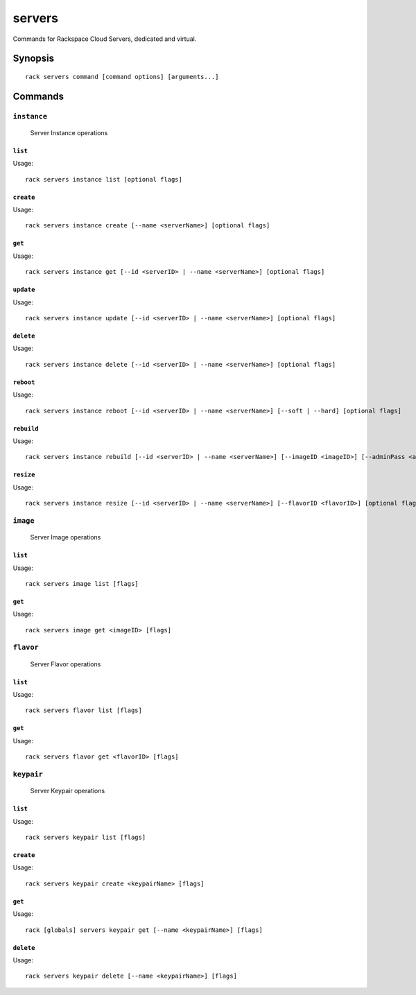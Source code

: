 .. _servers:

servers
=======

Commands for Rackspace Cloud Servers, dedicated and virtual.

Synopsis
--------

::

   rack servers command [command options] [arguments...]

Commands
--------

``instance``
~~~~~~~~~~~~

  Server Instance operations

``list``
^^^^^^^^
Usage::

    rack servers instance list [optional flags]

``create``
^^^^^^^^^^
Usage::

    rack servers instance create [--name <serverName>] [optional flags]

``get``
^^^^^^^
Usage::

    rack servers instance get [--id <serverID> | --name <serverName>] [optional flags]

``update``
^^^^^^^^^^
Usage::

    rack servers instance update [--id <serverID> | --name <serverName>] [optional flags]

``delete``
^^^^^^^^^^
Usage::

    rack servers instance delete [--id <serverID> | --name <serverName>] [optional flags]

``reboot``
^^^^^^^^^^
Usage::

    rack servers instance reboot [--id <serverID> | --name <serverName>] [--soft | --hard] [optional flags]

``rebuild``
^^^^^^^^^^^
Usage::

    rack servers instance rebuild [--id <serverID> | --name <serverName>] [--imageID <imageID>] [--adminPass <adminPass>] [optional flags]

``resize``
^^^^^^^^^^
Usage::

    rack servers instance resize [--id <serverID> | --name <serverName>] [--flavorID <flavorID>] [optional flags]


``image``
~~~~~~~~~

  Server Image operations

``list``
^^^^^^^^
Usage::

    rack servers image list [flags]

``get``
^^^^^^^^
Usage::

    rack servers image get <imageID> [flags]

``flavor``
~~~~~~~~~~

  Server Flavor operations

``list``
^^^^^^^^
Usage::

    rack servers flavor list [flags]

``get``
^^^^^^^
Usage::

    rack servers flavor get <flavorID> [flags]


``keypair``
~~~~~~~~~~~

  Server Keypair operations

``list``
^^^^^^^^
Usage::

    rack servers keypair list [flags]

``create``
^^^^^^^^^^
Usage::

    rack servers keypair create <keypairName> [flags]

``get``
^^^^^^^
Usage::

    rack [globals] servers keypair get [--name <keypairName>] [flags]

``delete``
^^^^^^^^^^
Usage::

    rack servers keypair delete [--name <keypairName>] [flags]
